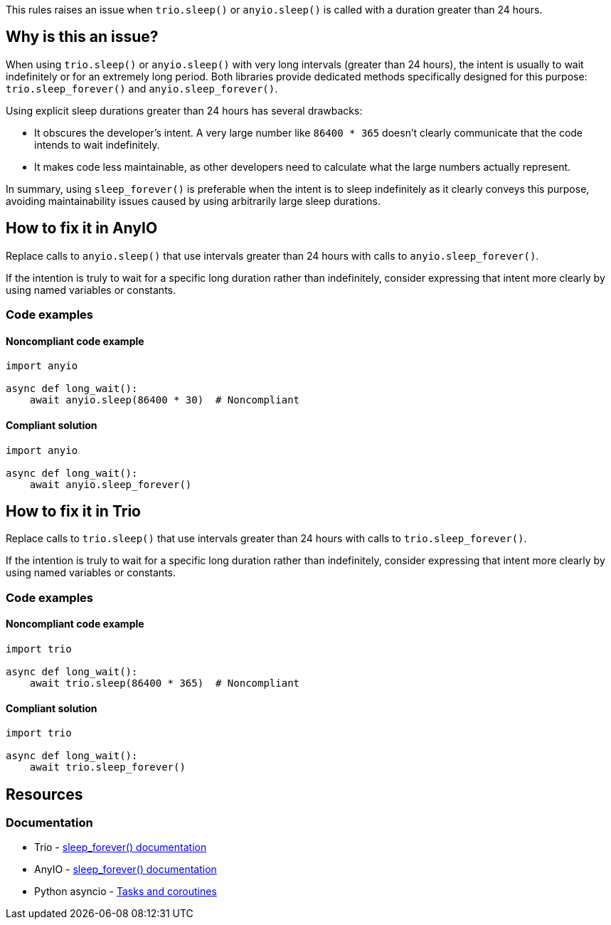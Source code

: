 This rules raises an issue when `trio.sleep()` or `anyio.sleep()` is called with a duration greater than 24 hours.

== Why is this an issue?

When using `trio.sleep()` or `anyio.sleep()` with very long intervals (greater than 24 hours), the intent is usually to wait indefinitely or for an extremely long period. Both libraries provide dedicated methods specifically designed for this purpose: `trio.sleep_forever()` and `anyio.sleep_forever()`.

Using explicit sleep durations greater than 24 hours has several drawbacks:

* It obscures the developer's intent. A very large number like `86400 * 365` doesn't clearly communicate that the code intends to wait indefinitely.

* It makes code less maintainable, as other developers need to calculate what the large numbers actually represent.

In summary, using `sleep_forever()` is preferable when the intent is to sleep indefinitely as it clearly conveys this purpose, avoiding maintainability issues caused by using arbitrarily large sleep durations.


== How to fix it in AnyIO

Replace calls to `anyio.sleep()` that use intervals greater than 24 hours with calls to `anyio.sleep_forever()`.

If the intention is truly to wait for a specific long duration rather than indefinitely, consider expressing that intent more clearly by using named variables or constants.

=== Code examples

==== Noncompliant code example

[source,python,diff-id=2,diff-type=noncompliant]
----
import anyio

async def long_wait():
    await anyio.sleep(86400 * 30)  # Noncompliant
----

==== Compliant solution

[source,python,diff-id=2,diff-type=compliant]
----
import anyio

async def long_wait():
    await anyio.sleep_forever()
----

== How to fix it in Trio

Replace calls to `trio.sleep()` that use intervals greater than 24 hours with calls to `trio.sleep_forever()`.

If the intention is truly to wait for a specific long duration rather than indefinitely, consider expressing that intent more clearly by using named variables or constants.

=== Code examples

==== Noncompliant code example

[source,python,diff-id=1,diff-type=noncompliant]
----
import trio

async def long_wait():
    await trio.sleep(86400 * 365)  # Noncompliant
----

==== Compliant solution

[source,python,diff-id=1,diff-type=compliant]
----
import trio

async def long_wait():
    await trio.sleep_forever()
----

== Resources

=== Documentation
* Trio - https://trio.readthedocs.io/en/stable/reference-core.html#trio.sleep_forever[sleep_forever() documentation]
* AnyIO - https://anyio.readthedocs.io/en/stable/api.html#anyio.sleep_forever[sleep_forever() documentation]
* Python asyncio - https://docs.python.org/3/library/asyncio-task.html[Tasks and coroutines]

ifdef::env-github,rspecator-view[]

'''
== Implementation Specification
(visible only on this page)

=== Message

Replace this long sleep with sleep_forever()

=== Highlighting

The entire function call expression:
* Primary locations: the `trio.sleep()` or `anyio.sleep()` call
* Secondary locations: none

endif::env-github,rspecator-view[]
